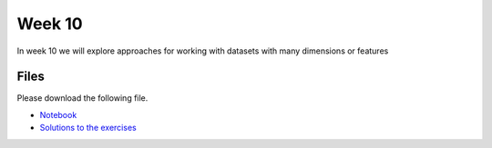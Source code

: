 Week 10
======


In week 10 we will explore approaches for working with datasets with many dimensions or features


Files
-----

Please download the following file.

* `Notebook <../Wk10-dimensionality-reduction-clustering.ipynb>`_
* `Solutions to the exercises <../Wk10-dimensionality-reduction-clustering-in-class-solutions.ipynb>`_

